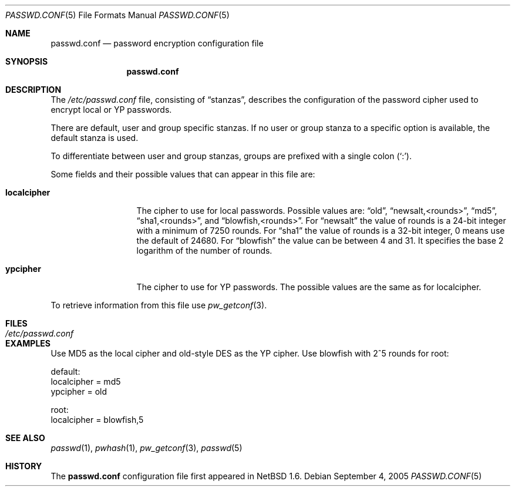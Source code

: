 .\"	$NetBSD: passwd.conf.5,v 1.9 2009/10/03 12:45:15 zafer Exp $
.\"
.\" Copyright 1997 Niels Provos <provos@physnet.uni-hamburg.de>
.\" All rights reserved.
.\"
.\" Redistribution and use in source and binary forms, with or without
.\" modification, are permitted provided that the following conditions
.\" are met:
.\" 1. Redistributions of source code must retain the above copyright
.\"    notice, this list of conditions and the following disclaimer.
.\" 2. Redistributions in binary form must reproduce the above copyright
.\"    notice, this list of conditions and the following disclaimer in the
.\"    documentation and/or other materials provided with the distribution.
.\" 3. All advertising materials mentioning features or use of this software
.\"    must display the following acknowledgement:
.\"      This product includes software developed by Niels Provos.
.\" 4. The name of the author may not be used to endorse or promote products
.\"    derived from this software without specific prior written permission.
.\"
.\" THIS SOFTWARE IS PROVIDED BY THE AUTHOR ``AS IS'' AND ANY EXPRESS OR
.\" IMPLIED WARRANTIES, INCLUDING, BUT NOT LIMITED TO, THE IMPLIED WARRANTIES
.\" OF MERCHANTABILITY AND FITNESS FOR A PARTICULAR PURPOSE ARE DISCLAIMED.
.\" IN NO EVENT SHALL THE AUTHOR BE LIABLE FOR ANY DIRECT, INDIRECT,
.\" INCIDENTAL, SPECIAL, EXEMPLARY, OR CONSEQUENTIAL DAMAGES (INCLUDING, BUT
.\" NOT LIMITED TO, PROCUREMENT OF SUBSTITUTE GOODS OR SERVICES; LOSS OF USE,
.\" DATA, OR PROFITS; OR BUSINESS INTERRUPTION) HOWEVER CAUSED AND ON ANY
.\" THEORY OF LIABILITY, WHETHER IN CONTRACT, STRICT LIABILITY, OR TORT
.\" (INCLUDING NEGLIGENCE OR OTHERWISE) ARISING IN ANY WAY OUT OF THE USE OF
.\" THIS SOFTWARE, EVEN IF ADVISED OF THE POSSIBILITY OF SUCH DAMAGE.
.\"
.Dd September 4, 2005
.Dt PASSWD.CONF 5
.Os
.Sh NAME
.Nm passwd.conf
.Nd password encryption configuration file
.Sh SYNOPSIS
.Nm
.Sh DESCRIPTION
The
.Pa /etc/passwd.conf
file, consisting of
.Dq stanzas ,
describes the configuration of the password cipher used
to encrypt local or YP passwords.
.Pp
There are default, user and group specific stanzas.
If no user or group
stanza to a specific option is available, the default stanza
is used.
.Pp
To differentiate between user and group stanzas, groups are prefixed
with a single colon
.Pq Sq \&: .
.Pp
Some fields and their possible values that can appear in this file are:
.Bl -tag -width localcipher
.It Sy localcipher
The cipher to use for local passwords.
Possible values are:
.Dq old ,
.Dq newsalt,\*[Lt]rounds\*[Gt] ,
.Dq md5 ,
.Dq sha1,\*[Lt]rounds\*[Gt] ,
and
.Dq blowfish,\*[Lt]rounds\*[Gt] .
For
.Dq newsalt
the value of rounds is a 24-bit integer with a minimum of 7250 rounds.
For
.Dq sha1
the value of rounds is a 32-bit integer, 0 means use the default
of 24680.
For
.Dq blowfish
the value can be between 4 and 31.
It specifies the base 2 logarithm of the number of rounds.
.It Sy ypcipher
The cipher to use for YP passwords.
The possible values are the same as for localcipher.
.El
.Pp
To retrieve information from this file use
.Xr pw_getconf 3 .
.Sh FILES
.Bl -tag -width /etc/passwd.conf -compact
.It Pa /etc/passwd.conf
.El
.Sh EXAMPLES
Use MD5 as the local cipher and old-style DES as the YP cipher.
Use blowfish with 2^5 rounds for root:
.Bd -literal
 default:
      localcipher = md5
      ypcipher = old

 root:
      localcipher = blowfish,5
.Ed
.Sh SEE ALSO
.Xr passwd 1 ,
.Xr pwhash 1 ,
.Xr pw_getconf 3 ,
.Xr passwd 5
.Sh HISTORY
The
.Nm
configuration file first appeared in
.Nx 1.6 .
